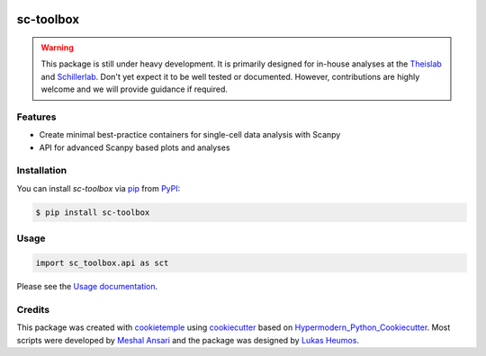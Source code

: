 .. image:: https://user-images.githubusercontent.com/21954664/116578141-65a85180-a911-11eb-9c33-925a2ec600c6.png
    :target: https://github.com/schillerlab/sc-toolbox
    :alt: sc-toolbox logo
    :align: center
    :width: 250px


sc-toolbox
==========

|PyPI| |Python Version| |License| |Read the Docs| |Build| |Tests| |Codecov| |pre-commit| |Black|

.. |PyPI| image:: https://img.shields.io/pypi/v/sc-toolbox.svg
   :target: https://pypi.org/project/sc-toolbox/
   :alt: PyPI
.. |Python Version| image:: https://img.shields.io/pypi/pyversions/sc-toolbox
   :target: https://pypi.org/project/sc-toolbox
   :alt: Python Version
.. |License| image:: https://img.shields.io/github/license/schillerlab/sc-toolbox
   :target: https://opensource.org/licenses/MIT
   :alt: License
.. |Read the Docs| image:: https://img.shields.io/readthedocs/sc-toolbox/latest.svg?label=Read%20the%20Docs
   :target: https://sc-toolbox.readthedocs.io/
   :alt: Read the documentation at https://sc-toolbox.readthedocs.io/
.. |Build| image:: https://github.com/schillerlab/sc-toolbox/workflows/Build%20sc-toolbox%20Package/badge.svg
   :target: https://github.com/schillerlab/sc-toolbox/actions?workflow=Package
   :alt: Build Package Status
.. |Tests| image:: https://github.com/schillerlab/sc-toolbox/workflows/Run%20sc-toolbox%20Tests/badge.svg
   :target: https://github.com/schillerlab/sc-toolbox/actions?workflow=Tests
   :alt: Run Tests Status
.. |Codecov| image:: https://codecov.io/gh/schillerlab/sc-toolbox/branch/master/graph/badge.svg
   :target: https://codecov.io/gh/schillerlab/sc-toolbox
   :alt: Codecov
.. |pre-commit| image:: https://img.shields.io/badge/pre--commit-enabled-brightgreen?logo=pre-commit&logoColor=white
   :target: https://github.com/pre-commit/pre-commit
   :alt: pre-commit
.. |Black| image:: https://img.shields.io/badge/code%20style-black-000000.svg
   :target: https://github.com/psf/black
   :alt: Black

.. warning::
    This package is still under heavy development. It is primarily designed for in-house analyses at the `Theislab <https://github.com/theislab>`_
    and `Schillerlab <https://github.com/schillerlab>`_. Don't yet expect it to be well tested or documented.
    However, contributions are highly welcome and we will provide guidance if required.


Features
--------

* Create minimal best-practice containers for single-cell data analysis with Scanpy
* API for advanced Scanpy based plots and analyses

.. figure:: https://user-images.githubusercontent.com/21954664/116225631-5fb84200-a752-11eb-9489-16571428918f.png
   :alt: Preview plot

.. figure:: https://user-images.githubusercontent.com/21954664/116225765-824a5b00-a752-11eb-8cbf-c14ebd9ac030.png
   :alt: Preview plot 2

.. figure:: https://user-images.githubusercontent.com/21954664/116226005-c5a4c980-a752-11eb-9846-8dc72315d373.png
   :alt: Preview plot 3

Installation
------------

You can install *sc-toolbox* via pip_ from PyPI_:

.. code:: console

   $ pip install sc-toolbox

Usage
-----

.. code:: python

   import sc_toolbox.api as sct

Please see the `Usage documentation <Usage_>`_.

Credits
-------

This package was created with cookietemple_ using cookiecutter_ based on Hypermodern_Python_Cookiecutter_.
Most scripts were developed by `Meshal Ansari <https://github.com/mesh09/>`_ and the package was designed by `Lukas Heumos <https://github.com/zethson>`_.

.. _cookietemple: https://cookietemple.com
.. _cookiecutter: https://github.com/audreyr/cookiecutter
.. _MIT: http://opensource.org/licenses/MIT
.. _PyPI: https://pypi.org/
.. _Hypermodern_Python_Cookiecutter: https://github.com/cjolowicz/cookiecutter-hypermodern-python
.. _pip: https://pip.pypa.io/
.. _Usage: https://sc-toolbox.readthedocs.io/en/latest/usage.html
.. _API: https://sc-toolbox.readthedocs.io/en/latest/api.html
